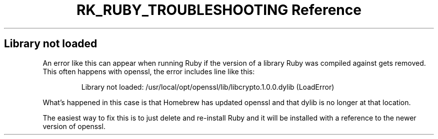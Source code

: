 .\" Automatically generated by Pandoc 3.6
.\"
.TH "RK_RUBY_TROUBLESHOOTING Reference" "" "" ""
.SH Library not loaded
An error like this can appear when running Ruby if the version of a
library Ruby was compiled against gets removed.
This often happens with \f[CR]openssl\f[R], the error includes line like
this:
.IP
.EX
Library not loaded: /usr/local/opt/openssl/lib/libcrypto.1.0.0.dylib (LoadError)
.EE
.PP
What\[cq]s happened in this case is that Homebrew has updated
\f[CR]openssl\f[R] and that \f[CR]dylib\f[R] is no longer at that
location.
.PP
The easiest way to fix this is to just delete and re\-install Ruby and
it will be installed with a reference to the newer version of
\f[CR]openssl\f[R].
